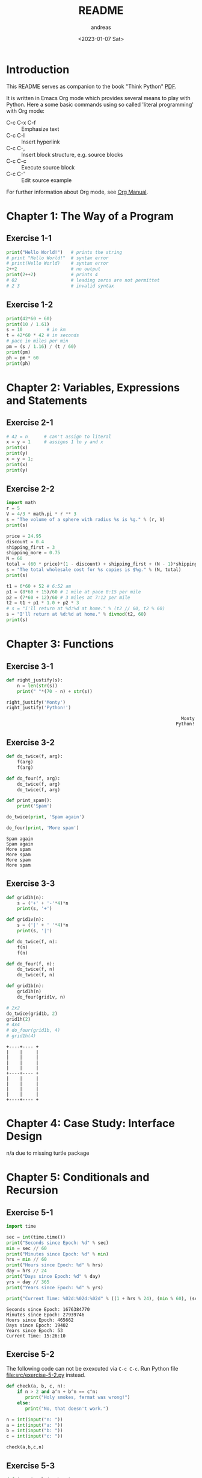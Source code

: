 #+options: ':nil *:t -:t ::t <:t H:3 \n:nil ^:t arch:headline
#+options: author:t broken-links:nil c:nil creator:nil
#+options: d:(not "LOGBOOK") date:t e:t email:nil f:t inline:t num:t
#+options: p:nil pri:nil prop:nil stat:t tags:t tasks:t tex:t
#+options: timestamp:t title:t toc:t todo:t |:t
#+title: README
#+date: <2023-01-07 Sat>
#+author: andreas
#+language: en
#+select_tags: export
#+exclude_tags: noexport
#+creator: Emacs 27.1 (Org mode 9.6)
#+cite_export:

* Introduction

This README serves as companion to the book "Think Python" [[file:~/Toolbox/Manuals/python/Think Python.pdf][PDF]].

It is written in Emacs Org mode which provides several means to play
with Python. Here a some basic commands using so called 'literal
programming' with Org mode:

- C-c C-x C-f :: Emphasize text
- C-c C-l :: Insert hyperlink
- C-c C-, :: Insert block structure, e.g. source blocks
- C-c C-c :: Execute source block
- C-c C-' :: Edit source example

For further information about Org mode, see [[file:~/Toolbox/Manuals/tools/Org Manual.pdf][Org Manual]].

* Chapter 1: The Way of a Program

** Exercise 1-1

#+BEGIN_SRC python :results output
  print("Hello World!")   # prints the string
  # print "Hello World!"  # syntax error
  # print(Hello World)    # syntax error
  2++2                    # no output
  print(2++2)             # prints 4
  # 02                    # leading zeros are not permittet
  # 2 3                   # invalid syntax
#+END_SRC

#+RESULTS:
: Hello World!
: 4

** Exercise 1-2

#+BEGIN_SRC python :results output
  print(42*60 + 60)
  print(10 / 1.61)
  s = 10         # in km
  t = 42*60 * 42 # in seconds
  # pace in miles per min
  pm = (s / 1.16) / (t / 60)
  print(pm)
  ph = pm * 60
  print(ph)
#+END_SRC

#+RESULTS:
: 2580
: 6.211180124223602
: 0.004887012276174838
: 0.29322073657049025

* Chapter 2: Variables, Expressions and Statements

** Exercise 2-1

#+BEGIN_SRC python :results output
  # 42 = n      # can't assign to literal
  x = y = 1     # assigns 1 to y and x
  print(x)
  print(y)
  x = y = 1;
  print(x)
  print(y)
#+END_SRC

#+RESULTS:
: 1
: 1
: 1
: 1

** Exercise 2-2

#+BEGIN_SRC python :results output
  import math
  r = 5
  V = 4/3 * math.pi * r ** 3
  s = "The volume of a sphere with radius %s is %g." % (r, V)
  print(s)

  price = 24.95
  discount = 0.4
  shipping_first = 3
  shipping_more = 0.75
  N = 60
  total = (60 * price)*(1 - discount) + shipping_first + (N - 1)*shipping_more
  s = "The total wholesale cost for %s copies is $%g." % (N, total)
  print(s)

  t1 = 6*60 + 52 # 6:52 am
  p1 = (8*60 + 15)/60 # 1 mile at pace 8:15 per mile
  p2 = (7*60 + 12)/60 # 3 miles at 7:12 per mile
  t2 = t1 + p1 * 1.0 + p2 * 3
  # s = "I'll return at %d:%d at home." % (t2 // 60, t2 % 60)
  s = "I'll return at %d:%d at home." % divmod(t2, 60)
  print(s)
#+END_SRC

#+RESULTS:
: The volume of a sphere with radius 5 is 523.599.
: The total wholesale cost for 60 copies is $945.45.
: I'll return at 7:21 at home.

* Chapter 3: Functions

** Exercise 3-1

   #+BEGIN_SRC python :results output
     def right_justify(s):
         n = len(str(s))
         print(" "*(70 - n) + str(s))

     right_justify('Monty')
     right_justify('Python!')
   #+END_SRC

   #+RESULTS:
   :                                                                  Monty
   :                                                                Python!

** Exercise 3-2

   #+BEGIN_SRC python :results output
     def do_twice(f, arg):
         f(arg)
         f(arg)

     def do_four(f, arg):
         do_twice(f, arg)
         do_twice(f, arg)

     def print_spam():
         print('Spam')

     do_twice(print, 'Spam again')

     do_four(print, 'More spam')
   #+END_SRC

   #+RESULTS:
   : Spam again
   : Spam again
   : More spam
   : More spam
   : More spam
   : More spam

** Exercise 3-3

   #+BEGIN_SRC python :results output
     def grid1h(n):
         s = ('+' + '-'*4)*n
         print(s, '+')

     def grid1v(n):
         s = ('|' + ' '*4)*n
         print(s, '|')

     def do_twice(f, n):
         f(n)
         f(n)

     def do_four(f, n):
         do_twice(f, n)
         do_twice(f, n)

     def grid1b(n):
         grid1h(n)
         do_four(grid1v, n)

     # 2x2
     do_twice(grid1b, 2)
     grid1h(2)
     # 4x4
     # do_four(grid1b, 4)
     # grid1h(4)
   #+END_SRC

   #+RESULTS:
   #+begin_example
   +----+---- +
   |    |     |
   |    |     |
   |    |     |
   |    |     |
   +----+---- +
   |    |     |
   |    |     |
   |    |     |
   |    |     |
   +----+---- +
   #+end_example

* Chapter 4: Case Study: Interface Design

  n/a due to missing turtle package

* Chapter 5: Conditionals and Recursion

** Exercise 5-1

   #+BEGIN_SRC python :results output
     import time

     sec = int(time.time())
     print("Seconds since Epoch: %d" % sec)
     min = sec // 60
     print("Minutes since Epoch: %d" % min)
     hrs = min // 60
     print("Hours since Epoch: %d" % hrs)
     day = hrs // 24
     print("Days since Epoch: %d" % day)
     yrs = day // 365
     print("Years since Epoch: %d" % yrs)

     print("Current Time: %02d:%02d:%02d" % ((1 + hrs % 24), (min % 60), (sec % 24)))
   #+END_SRC

   #+RESULTS:
   : Seconds since Epoch: 1676384770
   : Minutes since Epoch: 27939746
   : Hours since Epoch: 465662
   : Days since Epoch: 19402
   : Years since Epoch: 53
   : Current Time: 15:26:10

** Exercise 5-2

   The following code can not be exexcuted via =C-c C-c=. Run Python
   file [[file:src/exercise-5-2.py]] instead.

   #+BEGIN_SRC python
     def check(a, b, c, n):
         if n > 2 and a^n + b^n == c^n:
            print("Holy smokes, fermat was wrong!")
         else:
            print("No, that doesn't work.")

     n = int(input("n: "))
     a = int(input("a: "))
     b = int(input("b: "))
     c = int(input("c: "))

     check(a,b,c,n)
   #+END_SRC

   #+RESULTS:

** Exercise 5-3

   #+BEGIN_SRC python :results output
     def is_triangle(a, b, c):
         if (a + b < c) or (a + c < b) or (b + c < a):
             ret = "No"
         else:
             ret = "Yes"
         return ret

     for a in range(3):
         for b in range(3):
             for c in range(3):
                 print("is_triangle(%d, %d, %d) = %s" % (a, b, c, is_triangle(a, b, c)))
   #+END_SRC

   #+RESULTS:
   #+begin_example
   is_triangle(0, 0, 0) = Yes
   is_triangle(0, 0, 1) = No
   is_triangle(0, 0, 2) = No
   is_triangle(0, 1, 0) = No
   is_triangle(0, 1, 1) = Yes
   is_triangle(0, 1, 2) = No
   is_triangle(0, 2, 0) = No
   is_triangle(0, 2, 1) = No
   is_triangle(0, 2, 2) = Yes
   is_triangle(1, 0, 0) = No
   is_triangle(1, 0, 1) = Yes
   is_triangle(1, 0, 2) = No
   is_triangle(1, 1, 0) = Yes
   is_triangle(1, 1, 1) = Yes
   is_triangle(1, 1, 2) = Yes
   is_triangle(1, 2, 0) = No
   is_triangle(1, 2, 1) = Yes
   is_triangle(1, 2, 2) = Yes
   is_triangle(2, 0, 0) = No
   is_triangle(2, 0, 1) = No
   is_triangle(2, 0, 2) = Yes
   is_triangle(2, 1, 0) = No
   is_triangle(2, 1, 1) = Yes
   is_triangle(2, 1, 2) = Yes
   is_triangle(2, 2, 0) = Yes
   is_triangle(2, 2, 1) = Yes
   is_triangle(2, 2, 2) = Yes
   #+end_example

** Exercise 5-4

   #+BEGIN_SRC python :results output
     def recurse(n, s):
         if n == 0:
             print(s)
         else:
             recurse(n-1, n+s)

     recurse(3, 0)

   #+END_SRC

   #+RESULTS:
   : 6

** Exercise 5-5

   Not applicable (requires module =turtle=)

** Exercise 5-6

   Not applicable (requires module =turtle=)

* Chapter 6: Fruitful Functions

** Exercise 6-1

   1. x=1; y=2; print(c(1,5,3))
   2. total=9; square=b(9)**2
   3. b(9)=a(9,9)
   4. a(9,9) = 9*10 = 90
   5. print(9, 90)
   6. square = 90*90 = 8100

   #+BEGIN_SRC python :results output
     def b(z):
         prod = a(z, z)
         print(z, prod)
         return prod

     def a(x, y):
         x = x + 1
         return x * y

     def c(x, y, z):
         total = x + y + z
         square = b(total)**2
         return square

     x = 1
     y = x + 1
     print(c(x, y+3, x+y))
   #+END_SRC

   #+RESULTS:
   : 9 90
   : 8100

** Exercise 6-2

   #+BEGIN_SRC python :results output
     def ack(n, m):
         if not (isinstance(m, int) and isinstance(n, int)):
             print('The Ackermannn function is only defined for integers!')
             return None
         if m < 0 or n < 0:
             print('The Ackermann function is only defined for non-negative integers!')
             return None
         if m == 0:
             return n+1
         elif m > 0 and n == 0:
             return ack(m-1, 1)
         else: #  m > 0 and n > 0:
             return ack(m-1, ack(m, n-1))

     # print(ack('t', 2))
     # print(ack(2, 2.3))
     # print(ack(2.1, 3))
     # print(ack(-3, 3))
     print(ack(2, 0))
   #+END_SRC

   #+RESULTS:
   : 3
** Exercise 6-3

   #+BEGIN_SRC python :results output
     def first(word):
         return word[0]

     def last(word):
         return word[-1]

     def middle(word):
         return word[1:-1]

     print("First of 'Test':  ", first("Test"))
     print("Last of 'Test':   ", last("Test"))
     print("Middle of 'Test': ", middle("Test"))
     # print("First of '':      ", first(""))
     # print("Last of '':       ", last(""))
     print("Middle of '':     ", middle(""))
     print("First of 'a':     ", first("a"))
     print("Last of 'a':      ", last("a"))
     print("Middle of 'a':    ", middle("a"))

     def is_palindrome(string):
         if (len(string)) <= 1:
             return True
         else:
             return (first(string) == last(string) and is_palindrome(middle(string)))

     print("CABBA is palindrome: ", is_palindrome("CABBA"))
     print("ABBAC is palindrome: ", is_palindrome("ABBAC"))
     print("ABBA is palindrome:  ", is_palindrome("ABBA"))
     print("ABA is palindrome:   ", is_palindrome("ABA"))
     print("AB is palindrome:    ", is_palindrome("AB"))
     print("A is palindrome:     ", is_palindrome("A"))
   #+END_SRC

   #+RESULTS:
   #+begin_example
   First of 'Test':   T
   Last of 'Test':    t
   Middle of 'Test':  es
   Middle of '':
   First of 'a':      a
   Last of 'a':       a
   Middle of 'a':
   CABBA is palindrome:  False
   ABBAC is palindrome:  False
   ABBA is palindrome:   True
   ABA is palindrome:    True
   AB is palindrome:     False
   A is palindrome:      True
   #+end_example

** Exercise 6-4

   #+BEGIN_SRC python :results output
     def gcd(a, b):
         if not (isinstance(a, int) and isinstance(b, int)):
             print('The GCD is only defined for integers!')
             return None
         if a == 0:
             return abs(b)
         elif b == 0:
             return abs(a)
         else:
             r = a % b
             return gcd(b, r)

     a = 6; b = 9; print("gcd(%s, %s) = %s" % (a, b, gcd(a, b)))
     a = 0; b = 9; print("gcd(%s, %s) = %s" % (a, b, gcd(a, b)))
     a = 4; b = 0; print("gcd(%s, %s) = %s" % (a, b, gcd(a, b)))
     a = 4; b = 0; print("gcd(%s, %s) = %s" % (a, b, gcd(a, b)))
     a = 4; b = 0; print("gcd(%s, %s) = %s" % (a, b, gcd(a, b)))
     a = 0; b = 0; print("gcd(%s, %s) = %s" % (a, b, gcd(a, b)))
     a =-6; b = 9; print("gcd(%s, %s) = %s" % (a, b, gcd(a, b)))
     a = 0; b =-9; print("gcd(%s, %s) = %s" % (a, b, gcd(a, b)))
     a = 4; b = 0; print("gcd(%s, %s) = %s" % (a, b, gcd(a, b)))
     a = 4; b = 0; print("gcd(%s, %s) = %s" % (a, b, gcd(a, b)))
     a = 4; b =-4; print("gcd(%s, %s) = %s" % (a, b, gcd(a, b)))
     a =-4; b = 4; print("gcd(%s, %s) = %s" % (a, b, gcd(a, b)))
   #+END_SRC

   #+RESULTS:
   #+begin_example
   gcd(6, 9) = 3
   gcd(0, 9) = 9
   gcd(4, 0) = 4
   gcd(4, 0) = 4
   gcd(4, 0) = 4
   gcd(0, 0) = 0
   gcd(-6, 9) = 3
   gcd(0, -9) = 9
   gcd(4, 0) = 4
   gcd(4, 0) = 4
   gcd(4, -4) = 4
   gcd(-4, 4) = 4
   #+end_example

* Chapter 7: Iteration
